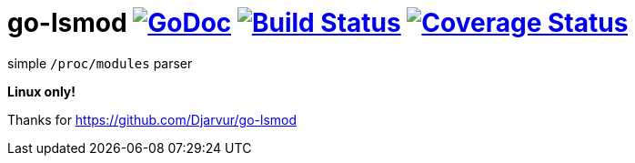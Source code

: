 # go-lsmod image:https://godoc.org/github.com/yxxhero/go-lsmod?status.svg["GoDoc",link="http://godoc.org/github.com/yxxhero/go-lsmod"] image:https://travis-ci.org/yxxhero/go-lsmod.svg["Build Status",link="https://travis-ci.org/yxxhero/go-lsmod"] image:https://coveralls.io/repos/yxxhero/go-lsmod/badge.svg?branch=master&service=github["Coverage Status",link="https://coveralls.io/github/yxxhero/go-lsmod?branch=master"]

simple `/proc/modules` parser

*Linux only!*


Thanks for https://github.com/Djarvur/go-lsmod